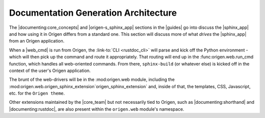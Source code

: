 Documentation Generation Architecture
=====================================

The |documenting:core_concepts| and |origen-s_sphinx_app| sections in the |guides| go into
discuss the |sphinx_app| and how using it in Origen differs from a standard one.
This section will discuss more of what *drives* the |sphinx_app| from an Origen application.

When a |web_cmd| is run from Origen, the :link-to:`CLI <rustdoc_cli>` will parse and kick off the
Python environment - which will then pick up the command and route it appropriately. That
routing will end up in the :func:origen.web.run_cmd function, which handles all web-oriented
commands. From there, ``sphinx-build`` (or whatever else) is kicked off in the context of the
user's Origen application.

The brunt of the web-drivers will be in the :mod:origen.web module, including the
:mod:origen.web.origen_sphinx_extension`origen_sphinx_extension` and, inside of that,
the templates, CSS, Javascript, etc. for the ``Origen theme``.

Other extensions maintained by the |core_team| but not necessarily tied to Origen, such as
|documenting:shorthand| and |documenting:rustdoc|, are also present within the ``origen.web``
module's namespace.
